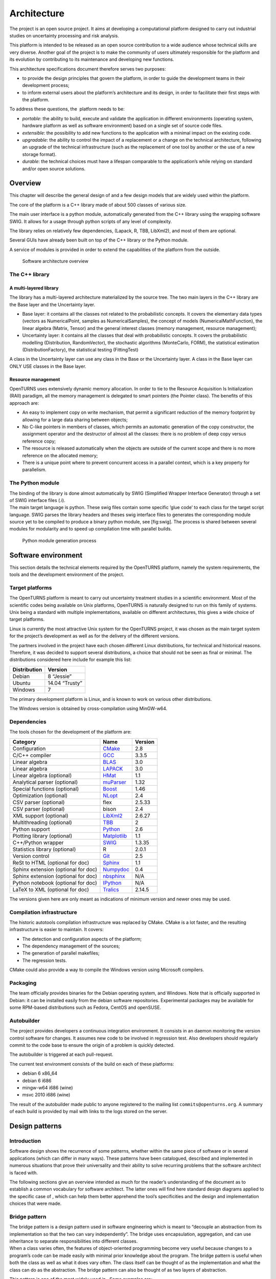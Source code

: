 Architecture
============

The project is an open source project. It aims at developing a
computational platform designed to carry out industrial studies on
uncertainty processing and risk analysis.

This platform is intended to be released as an open source contribution
to a wide audience whose technical skills are very diverse. Another goal
of the project is to make the community of users ultimately responsible
for the platform and its evolution by contributing to its maintenance
and developing new functions.

This architecture specifications document therefore serves two purposes:

-  to provide the design principles that govern the platform, in order
   to guide the development teams in their development process;

-  to inform external users about the platform’s architecture and its
   design, in order to facilitate their first steps with the platform.

To address these questions, the  platform needs to be:

-  *portable*: the ability to build, execute and validate the
   application in different environments (operating system, hardware
   platform as well as software environment) based on a single set of
   source code files.

-  *extensible*: the possibility to add new functions to the application
   with a minimal impact on the existing code.

-  *upgradable*: the ability to control the impact of a replacement or a
   change on the technical architecture, following an upgrade of the
   technical infrastructure (such as the replacement of one tool by
   another or the use of a new storage format).

-  *durable*: the technical choices must have a lifespan comparable to
   the application’s while relying on standard and/or open source
   solutions.

Overview
--------

This chapter will describe the general design of and a few design models
that are widely used within the platform.

The core of the platform is a C++ library made of about 500
classes of various size.

The main user interface is a python module, automatically generated from
the C++ library using the wrapping software SWIG.
It allows for a usage through python scripts of any level of complexity.

The library relies on relatively few dependencies, (Lapack, R, TBB,
LibXml2), and most of them are optional.

Several GUIs have already been built on top of the C++ library or the
Python module.

A service of modules is provided in order to extend the capabilities of
the platform from the outside.

.. figure:: Figures/architecture.png
   :alt: Software architecture overview

   Software architecture overview

The C++ library
~~~~~~~~~~~~~~~

A multi-layered library
^^^^^^^^^^^^^^^^^^^^^^^

The library has a multi-layered architecture materialized by the source
tree. The two main layers in the C++ library are the Base layer and the
Uncertainty layer.

-  Base layer: it contains all the classes not related to the
   probabilistic concepts. It covers the elementary data types (vectors
   as NumericalPoint, samples as NumericalSamples), the concept of
   models (NumericalMathFunction), the linear algebra (Matrix, Tensor)
   and the general interest classes (memory management, resource
   management);

-  Uncertainty layer: it contains all the classes that deal with
   probabilistic concepts. It covers the probabilistic modelling
   (Distribution, RandomVector), the stochastic algorithms (MonteCarlo,
   FORM), the statistical estimation (DistributionFactory), the
   statistical testing (FittingTest)

A class in the Uncertainty layer can use any class in the Base or the
Uncertainty layer. A class in the Base layer can ONLY USE classes in the
Base layer.

Resource management
^^^^^^^^^^^^^^^^^^^

OpenTURNS uses extensively dynamic memory allocation. In order to tie to
the Resource Acquisition Is Initialization (RAII) paradigm, all the
memory management is delegated to smart pointers (the Pointer class).
The benefits of this approach are:

-  An easy to implement copy on write mechanism, that permit a
   significant reduction of the memory footprint by allowing for a large
   data sharing between objects;

-  No C-like pointers in members of classes, which permits an automatic
   generation of the copy constructor, the assignment operator and the
   destructor of almost all the classes: there is no problem of deep
   copy versus reference copy;

-  The resource is released automatically when the objects are outside
   of the current scope and there is no more reference on the allocated
   memory;

-  There is a unique point where to prevent concurrent access in a
   parallel context, which is a key property for parallelism.

The Python module
~~~~~~~~~~~~~~~~~

| The binding of the library is done almost automatically by SWIG
  (Simplified Wrapper Interface Generator) through a set of SWIG
  interface files (.i).
| The main target language is python. These swig files contain some
  specific ’glue code’ to each class for the target script language.
  SWIG parses the library headers and theses swig interface files to
  generates the corresponding module source yet to be compiled to
  produce a binary python module, see [fig:swig]. The process is shared
  between several modules for modularity and to speed up compilation
  time with parallel builds.

.. figure:: Figures/design/swig.png
   :alt: Python module generation process

   Python module generation process

Software environment
--------------------

This section details the technical elements required by the OpenTURNS
platform, namely the system requirements, the tools and the development
environment of the project.

Target platforms
~~~~~~~~~~~~~~~~

The OpenTURNS platform is meant to carry out uncertainty treatment
studies in a scientific environment. Most of the scientific codes being
available on Unix platforms, OpenTURNS is naturally designed to run on
this family of systems. Unix being a standard with multiple
implementations, available on different architectures, this gives a wide
choice of target platforms.

Linux is currently the most attractive Unix system for the OpenTURNS
project, it was chosen as the main target system for the project’s
development as well as for the delivery of the different versions.

The partners involved in the project have each chosen different Linux
distributions, for technical and historical reasons. Therefore, it was
decided to support several distributions, a choice that should not be
seen as final or minimal. The distributions considered here include for
example this list:

+--------------------+-------------------+
| **Distribution**   | **Version**       |
+====================+===================+
| Debian             | 8 “Jessie”        |
+--------------------+-------------------+
| Ubuntu             | 14.04 “Trusty”    |
+--------------------+-------------------+
| Windows            | 7                 |
+--------------------+-------------------+

The primary development platform is Linux, and is known to work on
various other distributions.

The Windows version is obtained by cross-compilation using MinGW-w64.

.. _dependencies:

Dependencies
~~~~~~~~~~~~

The tools chosen for the development of the platform are:

+---------------------------------------+-----------------------------------------------------------+-------------------+
| **Category**                          | **Name**                                                  | **Version**       |
+=======================================+===========================================================+===================+
| Configuration                         | `CMake <https://cmake.org/>`_                             | 2.8               |
+---------------------------------------+-----------------------------------------------------------+-------------------+
| C/C++ compiler                        | `GCC <https://gcc.gnu.org/>`_                             | 3.3.5             |
+---------------------------------------+-----------------------------------------------------------+-------------------+
| Linear algebra                        | `BLAS <http://www.netlib.org/blas/>`_                     | 3.0               |
+---------------------------------------+-----------------------------------------------------------+-------------------+
| Linear algebra                        | `LAPACK <http://www.netlib.org/lapack/>`_                 | 3.0               |
+---------------------------------------+-----------------------------------------------------------+-------------------+
| Linear algebra (optional)             | `HMat <https://github.com/jeromerobert/hmat-oss>`_        | 1.1               |
+---------------------------------------+-----------------------------------------------------------+-------------------+
| Analytical parser (optional)          | `muParser <http://muparser.beltoforion.de/>`_             | 1.32              |
+---------------------------------------+-----------------------------------------------------------+-------------------+
| Special functions (optional)          | `Boost <http://www.boost.org/>`_                          | 1.46              |
+---------------------------------------+-----------------------------------------------------------+-------------------+
| Optimization (optional)               | `NLopt <http://ab-initio.mit.edu/nlopt>`_                 | 2.4               |
+---------------------------------------+-----------------------------------------------------------+-------------------+
| CSV parser (optional)                 | flex                                                      | 2.5.33            |
+---------------------------------------+-----------------------------------------------------------+-------------------+
| CSV parser (optional)                 | bison                                                     | 2.4               |
+---------------------------------------+-----------------------------------------------------------+-------------------+
| XML support (optional)                | `LibXml2 <http://xmlsoft.org/>`_                          | 2.6.27            |
+---------------------------------------+-----------------------------------------------------------+-------------------+
| Multithreading (optional)             | `TBB <http://www.threadingbuildingblocks.org/>`_          | 2                 |
+---------------------------------------+-----------------------------------------------------------+-------------------+
| Python support                        | `Python <http://www.python.org/>`_                        | 2.6               |
+---------------------------------------+-----------------------------------------------------------+-------------------+
| Plotting library (optional)           | `Matplotlib <http://matplotlib.org/>`_                    | 1.1               |
+---------------------------------------+-----------------------------------------------------------+-------------------+
| C++/Python wrapper                    | `SWIG <http://www.swig.org/>`_                            | 1.3.35            |
+---------------------------------------+-----------------------------------------------------------+-------------------+
| Statistics library (optional)         | R                                                         | 2.0.1             |
+---------------------------------------+-----------------------------------------------------------+-------------------+
| Version control                       | `Git <https://git-scm.com/>`_                             | 2.5               |
+---------------------------------------+-----------------------------------------------------------+-------------------+
| ReSt to HTML (optional for doc)       | `Sphinx <http://sphinx-doc.org/>`_                        | 1.1               |
+---------------------------------------+-----------------------------------------------------------+-------------------+
| Sphinx extension (optional for doc)   | `Numpydoc <https://github.com/numpy/numpydoc/>`_          | 0.4               |
+---------------------------------------+-----------------------------------------------------------+-------------------+
| Sphinx extension (optional for doc)   | `nbsphinx <http://nbsphinx.rtfd.io/>`_                    | N/A               |
+---------------------------------------+-----------------------------------------------------------+-------------------+
| Python notebook  (optional for doc)   | `IPython <https://ipython.org/>`_                         | N/A               |
+---------------------------------------+-----------------------------------------------------------+-------------------+
| LaTeX to XML (optional for doc)       | `Tralics <http://www-sop.inria.fr/marelle/tralics/>`_     | 2.14.5            |
+---------------------------------------+-----------------------------------------------------------+-------------------+

The versions given here are only meant as indications of minimum version and newer ones
may be used.

Compilation infrastructure
~~~~~~~~~~~~~~~~~~~~~~~~~~

The historic autotools compilation infrastructure was replaced by CMake.
CMake is a lot faster, and the resulting infrastructure is easier to
maintain. It covers:

-  The detection and configuration aspects of the platform;

-  The dependency management of the sources;

-  The generation of parallel makefiles;

-  The regression tests.

CMake could also provide a way to compile the Windows version using
Microsoft compilers.

Packaging
~~~~~~~~~

The team officially provides binaries for the Debian operating system,
and Windows. Note that is officially supported in Debian: it can be
installed easily from the debian software repositories. Experimental
packages may be available for some RPM-based distributions such as
Fedora, CentOS and openSUSE.

Autobuilder
~~~~~~~~~~~

The project provides developers a continuous integration environment.
It consists in an daemon monitoring the version control software for
changes. It assumes new code to be involved in regression test. Also
developers should regularly commit to the code base to ensure the origin
of a problem is quickly detected.

The autobuilder is triggered at each pull-request.

The current test environment consists of the build on each of these
platforms:

-  debian 6 x86\_64

-  debian 6 i686

-  mingw-w64 i686 (wine)

-  msvc 2010 i686 (wine)

The result of the autobuilder made public to anyone registered to the
mailing list ``commits@openturns.org``. A summary of each build is
provided by mail with links to the logs stored on the server.

Design patterns
---------------

Introduction
~~~~~~~~~~~~

Software design shows the recurrence of some patterns, whether within
the same piece of software or in several applications (which can differ
in many ways). These patterns have been catalogued, described and
implemented in numerous situations that prove their universality and
their ability to solve recurring problems that the software architect is
faced with.

The following sections give an overview intended as much for the
reader’s understanding of the document as to establish a common
vocabulary for software architect. The latter ones will find here
standard design diagrams applied to the specific case of , which can
help them better apprehend the tool’s specificities and the design and
implementation choices that were made.

Bridge pattern
~~~~~~~~~~~~~~

| The bridge pattern is a design pattern used in software engineering
  which is meant to “decouple an abstraction from its implementation so
  that the two can vary independently”. The bridge uses encapsulation,
  aggregation, and can use inheritance to separate responsibilities into
  different classes.
| When a class varies often, the features of object-oriented programming
  become very useful because changes to a program’s code can be made
  easily with minimal prior knowledge about the program. The bridge
  pattern is useful when both the class as well as what it does vary
  often. The class itself can be thought of as the implementation and
  what the class can do as the abstraction. The bridge pattern can also
  be thought of as two layers of abstraction.

This pattern is one of the most widely used in . Some examples are:

-  Drawable, that separate the generic high level interface of a
   drawable from the specific low level interface of the several
   drawable specializations;

-  Distribution, see [fig:bridge], that exposes a high level interface
   of the concept of probability distribution whereas the
   DistributionImplementation class exposes the low level interface of
   the same concept.

.. figure:: Figures/modeling_notions/bridge.png
   :alt: Bridge pattern example.

Singleton pattern
~~~~~~~~~~~~~~~~~

The Singleton is a pattern used to ensure that at any given time, there
is only one instance of a class (A); it provides an access point for
this unique instance.

This is implemented by creating a class (Singleton) with a static
private attribute (uniqueInstance) initialized with an instance of class
A and whose reference (or pointer) is returned by a static method
(instance). Figure [fig:singleton] illustrates the Singleton pattern.

.. figure:: Figures/modeling_notions/singleton.png
   :alt: Singleton structure.

It is a very common pattern that allows to find and share an object
(which must remain unique) in different portions of code. Examples of
such objects include shared hardware resources (standard output, error,
log, etc.), but also internal functions that cannot or must not be
duplicated (e.g. a random number generator). For example, the classes
ResourceMap and IdFactory follow this pattern.

Factory pattern
~~~~~~~~~~~~~~~

This pattern allows to define a unique interface for the creation of
objects belonging to a class hierarchy without knowing in advance their
exact type. Figure [fig:factory] illustrates this pattern. The creation
of the concrete object (ClassA or ClassB) is delegated to a sub-class
(ClassAFactory or ClassBFactory) which chooses the type of object to be
created and the strategy to be used to create it.

.. figure:: Figures/modeling_notions/factory.png
   :alt: Factory structure.

This pattern is often used to dynamically create objects belonging to
related types (e.g. to instantiate objects within a GUI according to the
user’s behavior). It can also be used to back up and read again a
document written in a file by automatically re-instantiating objects. It
is a pattern that makes code maintenance easier by clearly separating
the objects and their instantiation in distinct and parallel class
hierarchies. For example, the classes DistributionFactory,
ApproximationAlgorithmImplementationFactory, BasisSequenceFactory follow
this pattern.

Strategy pattern
~~~~~~~~~~~~~~~~

The Strategy pattern defines a family of algorithm and makes them
interchangeable as far as the client is concerned. Access to these
algorithms is provided by a unique interface which encapsulates the
algorithms’ implementation. Therefore, the implementation can change
without the client being aware of it.

.. figure:: Figures/modeling_notions/strategy.png
   :alt: Strategy structure.

This pattern is very useful to provide a client with different
implementations of an algorithm which are equivalent from a functional
point of view. It can be noted that the Factory pattern described
earlier makes use of the Strategy pattern. For example, the classes
ComparisonOperator, HistoryStrategy follow this pattern.

Composite pattern
~~~~~~~~~~~~~~~~~

The Composite pattern is used to organize objects into a tree structure
that represents the hierarchies between component and composite objects.
It hides the complex structure of the object from the client handling
the object.

.. figure:: Figures/modeling_notions/composite.png
   :alt: Composite structure.

Figure [fig:composite\_tree] shows an example of tree modeled by the
Composite. The Composite objects make up the tree nodes whereas the
leaves can be any concrete object deriving from Component.

.. figure:: Figures/modeling_notions/composite_tree.png
   :alt: Example of tree modeled by the Composite.

The Composite pattern is an essential element of the design model for
the  platform. It can be used to model numerical function composition,
random vector composition, etc. It can be found in several aspects of
the modeling brick. Any related objects tree structure can rely on the
Composite pattern with benefit. For example, the classes
ComposedDistribution, CompositeRandomVector,
ComposedFunction follow this pattern.
